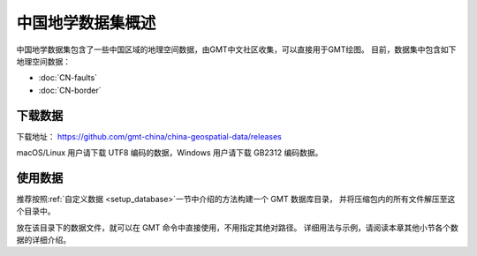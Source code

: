 中国地学数据集概述
==================

中国地学数据集包含了一些中国区域的地理空间数据，由GMT中文社区收集，可以直接用于GMT绘图。
目前，数据集中包含如下地理空间数据：

- :doc:`CN-faults`
- :doc:`CN-border`

下载数据
--------

下载地址： https://github.com/gmt-china/china-geospatial-data/releases

macOS/Linux 用户请下载 UTF8 编码的数据，Windows 用户请下载 GB2312 编码数据。

使用数据
--------

推荐按照\ :ref:`自定义数据 <setup_database>`\ 一节中介绍的方法构建一个 GMT 数据库目录，
并将压缩包内的所有文件解压至这个目录中。

放在该目录下的数据文件，就可以在 GMT 命令中直接使用，不用指定其绝对路径。
详细用法与示例，请阅读本章其他小节各个数据的详细介绍。
